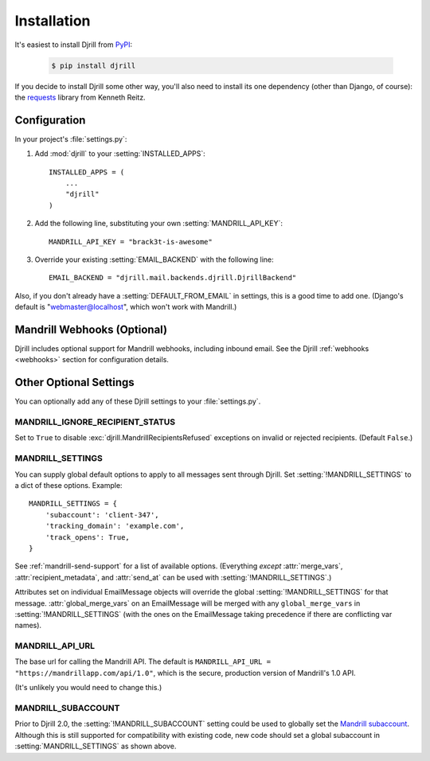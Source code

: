 Installation
============

It's easiest to install Djrill from `PyPI <https://pypi.python.org/pypi/djrill>`_:

    .. code-block:: console

        $ pip install djrill

If you decide to install Djrill some other way, you'll also need to install its
one dependency (other than Django, of course): the `requests <http://docs.python-requests.org>`_
library from Kenneth Reitz.


Configuration
-------------

.. setting:: MANDRILL_API_KEY

In your project's :file:`settings.py`:

1. Add :mod:`djrill` to your :setting:`INSTALLED_APPS`::

    INSTALLED_APPS = (
        ...
        "djrill"
    )

2. Add the following line, substituting your own :setting:`MANDRILL_API_KEY`::

    MANDRILL_API_KEY = "brack3t-is-awesome"

3. Override your existing :setting:`EMAIL_BACKEND` with the following line::

    EMAIL_BACKEND = "djrill.mail.backends.djrill.DjrillBackend"


Also, if you don't already have a :setting:`DEFAULT_FROM_EMAIL` in settings,
this is a good time to add one. (Django's default is "webmaster@localhost",
which won't work with Mandrill.)


Mandrill Webhooks (Optional)
----------------------------

Djrill includes optional support for Mandrill webhooks, including inbound email.
See the Djrill :ref:`webhooks <webhooks>` section for configuration details.


Other Optional Settings
-----------------------

You can optionally add any of these Djrill settings to your :file:`settings.py`.


.. setting:: MANDRILL_IGNORE_RECIPIENT_STATUS

MANDRILL_IGNORE_RECIPIENT_STATUS
~~~~~~~~~~~~~~~~~~~~~~~~~~~~~~~~

Set to ``True`` to disable :exc:`djrill.MandrillRecipientsRefused` exceptions
on invalid or rejected recipients. (Default ``False``.)

.. versionadded:: 2.0


.. setting:: MANDRILL_SETTINGS

MANDRILL_SETTINGS
~~~~~~~~~~~~~~~~~

You can supply global default options to apply to all messages sent through Djrill.
Set :setting:`!MANDRILL_SETTINGS` to a dict of these options. Example::

    MANDRILL_SETTINGS = {
        'subaccount': 'client-347',
        'tracking_domain': 'example.com',
        'track_opens': True,
    }

See :ref:`mandrill-send-support` for a list of available options. (Everything
*except* :attr:`merge_vars`, :attr:`recipient_metadata`, and :attr:`send_at`
can be used with :setting:`!MANDRILL_SETTINGS`.)

Attributes set on individual EmailMessage objects will override the global
:setting:`!MANDRILL_SETTINGS` for that message. :attr:`global_merge_vars`
on an EmailMessage will be merged with any ``global_merge_vars`` in
:setting:`!MANDRILL_SETTINGS` (with the ones on the EmailMessage taking
precedence if there are conflicting var names).

.. versionadded:: 2.0


.. setting:: MANDRILL_API_URL

MANDRILL_API_URL
~~~~~~~~~~~~~~~~

The base url for calling the Mandrill API. The default is
``MANDRILL_API_URL = "https://mandrillapp.com/api/1.0"``,
which is the secure, production version of Mandrill's 1.0 API.

(It's unlikely you would need to change this.)


.. setting:: MANDRILL_SUBACCOUNT

MANDRILL_SUBACCOUNT
~~~~~~~~~~~~~~~~~~~

Prior to Djrill 2.0, the :setting:`!MANDRILL_SUBACCOUNT` setting could
be used to globally set the `Mandrill subaccount <subaccounts>`_.
Although this is still supported for compatibility with existing code,
new code should set a global subaccount in :setting:`MANDRILL_SETTINGS`
as shown above.

.. _subaccounts: http://help.mandrill.com/entries/25523278-What-are-subaccounts-
